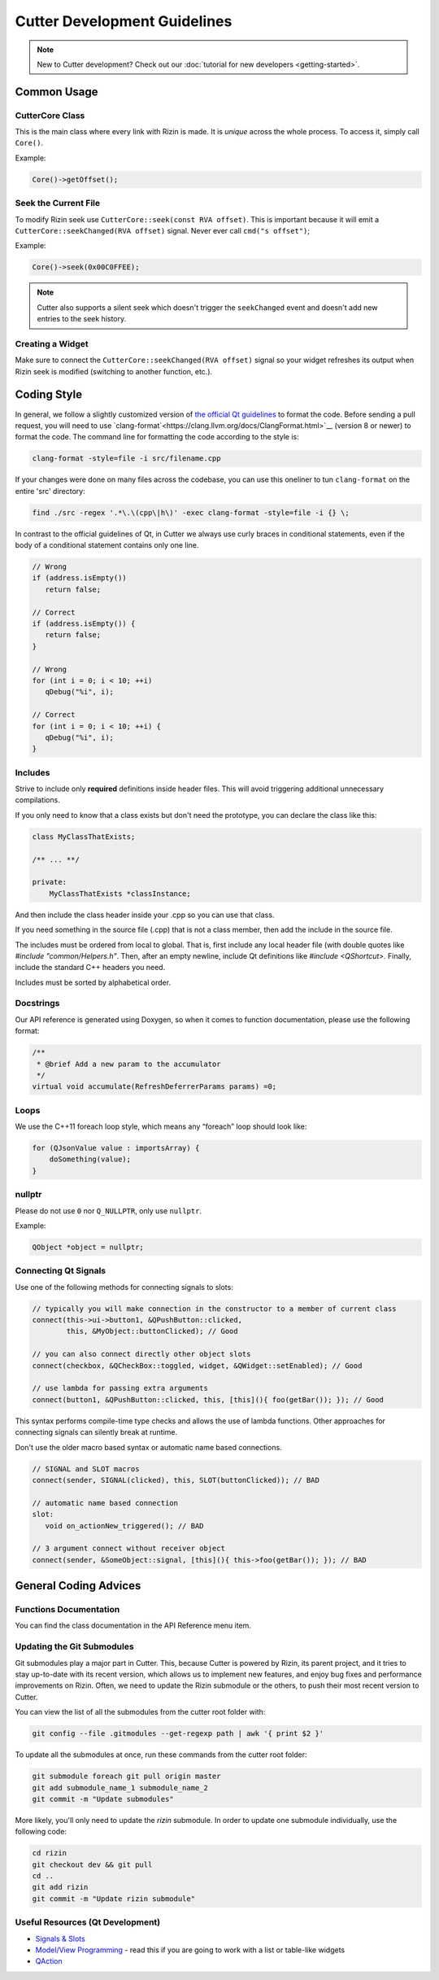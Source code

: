 
Cutter Development Guidelines
===============================

.. note::
   New to Cutter development? Check out our :doc:`tutorial for new developers <getting-started>`.


Common Usage
--------------

CutterCore Class
~~~~~~~~~~~~~~~~

This is the main class where every link with Rizin is made. It is *unique*
across the whole process. To access it, simply call ``Core()``.

Example:

.. code:: cpp

   Core()->getOffset();


Seek the Current File
~~~~~~~~~~~~~~~~~~~~~

To modify Rizin seek use ``CutterCore::seek(const RVA offset)``. This
is important because it will emit a
``CutterCore::seekChanged(RVA offset)`` signal. Never ever call
``cmd("s offset")``;

Example:

.. code:: cpp

   Core()->seek(0x00C0FFEE);

.. note::

 Cutter also supports a silent seek which doesn't trigger the ``seekChanged`` event and doesn't add new entries to the seek history.


Creating a Widget
~~~~~~~~~~~~~~~~~

Make sure to connect the ``CutterCore::seekChanged(RVA offset)`` signal
so your widget refreshes its output when Rizin seek is modified
(switching to another function, etc.).

Coding Style
------------

In general, we follow a slightly customized version of `the official Qt guidelines <https://wiki.qt.io/Qt_Coding_Style>`__ 
to format the code. Before sending a pull request, you will need to use `clang-format`<https://clang.llvm.org/docs/ClangFormat.html>`__ (version 8 or newer)
to format the code. The command line for formatting the code according
to the style is:

.. code:: bash

   clang-format -style=file -i src/filename.cpp

If your changes were done on many files across the codebase, you can use this oneliner to tun ``clang-format`` on the entire 'src' directory:

.. code:: bash

   find ./src -regex '.*\.\(cpp\|h\)' -exec clang-format -style=file -i {} \;

In contrast to the official guidelines of Qt, in Cutter we always use curly braces in conditional statements, even if the body of a conditional statement contains only one line.

.. code:: cpp

   // Wrong
   if (address.isEmpty())
      return false;
   
   // Correct
   if (address.isEmpty()) {
      return false;
   }
   
   // Wrong
   for (int i = 0; i < 10; ++i)
      qDebug("%i", i);
   
   // Correct
   for (int i = 0; i < 10; ++i) {
      qDebug("%i", i);
   }


Includes
~~~~~~~~

Strive to include only **required** definitions inside header files.
This will avoid triggering additional unnecessary compilations.

If you only need to know that a class exists but don't need the prototype,
you can declare the class like this:

.. code:: cpp

   class MyClassThatExists;

   /** ... **/

   private:
       MyClassThatExists *classInstance;

And then include the class header inside your .cpp so you can use that class.

If you need something in the source file (.cpp) that is not a class member,
then add the include in the source file.

The includes must be ordered from local to global. That is, first include
any local header file (with double quotes like `#include "common/Helpers.h"`.
Then, after an empty newline, include Qt definitions like
`#include <QShortcut>`.
Finally, include the standard C++ headers you need.

Includes must be sorted by alphabetical order.

Docstrings
~~~~~~~~~~

Our API reference is generated using Doxygen, so when it comes to
function documentation, please use the following format:

.. code:: cpp

   /**
    * @brief Add a new param to the accumulator
    */
   virtual void accumulate(RefreshDeferrerParams params) =0;

Loops
~~~~~

We use the C++11 foreach loop style, which means any “foreach” loop should
look like:

.. code:: cpp

   for (QJsonValue value : importsArray) {
       doSomething(value);
   }

nullptr
~~~~~~~

Please do not use ``0`` nor ``Q_NULLPTR``, only use ``nullptr``.

Example:

.. code:: cpp

   QObject *object = nullptr;

Connecting Qt Signals
~~~~~~~~~~~~~~~~~~~~~

Use one of the following methods for connecting signals to slots:

.. code:: cpp

   // typically you will make connection in the constructor to a member of current class
   connect(this->ui->button1, &QPushButton::clicked,
           this, &MyObject::buttonClicked); // Good

   // you can also connect directly other object slots
   connect(checkbox, &QCheckBox::toggled, widget, &QWidget::setEnabled); // Good

   // use lambda for passing extra arguments
   connect(button1, &QPushButton::clicked, this, [this](){ foo(getBar()); }); // Good

This syntax performs compile-time type checks and allows the use of lambda
functions. Other approaches for connecting signals can silently break at runtime.

Don't use the older macro based syntax or automatic name based connections.

.. code:: cpp

   // SIGNAL and SLOT macros
   connect(sender, SIGNAL(clicked), this, SLOT(buttonClicked)); // BAD

   // automatic name based connection
   slot:
      void on_actionNew_triggered(); // BAD

   // 3 argument connect without receiver object
   connect(sender, &SomeObject::signal, [this](){ this->foo(getBar()); }); // BAD


General Coding Advices
----------------------

Functions Documentation
~~~~~~~~~~~~~~~~~~~~~~~

You can find the class documentation in the API Reference menu item.

Updating the Git Submodules
~~~~~~~~~~~~~~~~~~~~~~~~~~~

Git submodules play a major part in Cutter. This, because Cutter is powered
by Rizin, its parent project, and it tries to stay up-to-date with its
recent version, which allows us to implement new features, and enjoy bug
fixes and performance improvements on Rizin. Often, we need to update
the Rizin submodule or the others, to push their most recent
version to Cutter.

You can view the list of all the submodules from the cutter root folder with:

.. code:: sh

   git config --file .gitmodules --get-regexp path | awk '{ print $2 }'

To update all the submodules at once, run these commands from the
cutter root folder:

.. code:: sh

   git submodule foreach git pull origin master
   git add submodule_name_1 submodule_name_2
   git commit -m "Update submodules"

More likely, you'll only need to update the *rizin* submodule.
In order to update one submodule individually, use the following code:

.. code:: sh

   cd rizin
   git checkout dev && git pull
   cd ..
   git add rizin
   git commit -m "Update rizin submodule"


Useful Resources (Qt Development)
~~~~~~~~~~~~~~~~~~~~~~~~~~~~~~~~~

* `Signals & Slots <https://doc.qt.io/qt-5/signalsandslots.html>`__
* `Model/View Programming <https://doc.qt.io/qt-5/model-view-programming.html>`__ - read this if you are going to work with a list or table-like widgets
* `QAction <https://doc.qt.io/qt-5/qaction.html#details>`__

